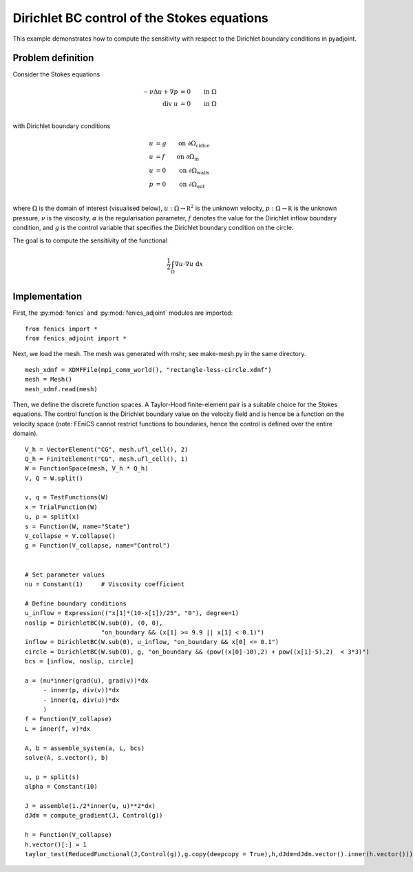 ..  #!/usr/bin/env python
  # -*- coding: utf-8 -*-
  
.. py:currentmodule:: dolfin_adjoint

Dirichlet BC control of the Stokes equations
============================================

.. sectionauthor:: Simon W. Funke <simon@simula.no>, André Massing <massing@simula.no>

This example demonstrates how to compute the sensitivity with respect to the Dirichlet
boundary conditions in pyadjoint.

Problem definition
******************

Consider the Stokes equations

.. math::
      -\nu \Delta u + \nabla p &= 0  \qquad \mathrm{in} \ \Omega \\
                        \mathrm{div }\  u &= 0  \qquad \mathrm{in} \ \Omega  \\

with Dirichlet boundary conditions

.. math::
          u &= g  \qquad \mathrm{on} \ \partial \Omega_{\textrm{cirlce}} \\
          u &= f  \qquad \mathrm{on} \ \partial \Omega_{\textrm{in}} \\
          u &= 0  \qquad \mathrm{on} \ \partial \Omega_{\textrm{walls}} \\
          p &= 0  \qquad \mathrm{on} \ \partial \Omega_{\textrm{out}} \\


where :math:`\Omega` is the domain of interest (visualised below),
:math:`u:\Omega \to \mathbb R^2` is the unknown velocity,
:math:`p:\Omega \to \mathbb R` is the unknown pressure, :math:`\nu`
is the viscosity, :math:`\alpha` is the regularisation parameter,
:math:`f` denotes the value for the Dirichlet inflow boundary
condition, and :math:`g` is the control variable that specifies the
Dirichlet boundary condition on the circle.

.. image:: stokes_bc_control_domain.png
    :scale: 35
    :align: center

The goal is to compute the sensitivity of the functional

.. math::
       \frac{1}{2}\int_{\Omega} \nabla u \cdot \nabla u~\textrm{d}x \\

Implementation
**************

First, the :py:mod:`fenics` and :py:mod:`fenics_adjoint` modules are imported:

::

  from fenics import *
  from fenics_adjoint import *
  
Next, we load the mesh. The mesh was generated with mshr; see make-mesh.py
in the same directory.

::

  mesh_xdmf = XDMFFile(mpi_comm_world(), "rectangle-less-circle.xdmf")
  mesh = Mesh()
  mesh_xdmf.read(mesh)
  
  
Then, we define the discrete function spaces. A Taylor-Hood
finite-element pair is a suitable choice for the Stokes equations.
The control function is the Dirichlet boundary value on the velocity
field and is hence be a function on the velocity space (note: FEniCS
cannot restrict functions to boundaries, hence the control is
defined over the entire domain).


::

  V_h = VectorElement("CG", mesh.ufl_cell(), 2)
  Q_h = FiniteElement("CG", mesh.ufl_cell(), 1)
  W = FunctionSpace(mesh, V_h * Q_h)
  V, Q = W.split()
  
  v, q = TestFunctions(W)
  x = TrialFunction(W)
  u, p = split(x)
  s = Function(W, name="State")
  V_collapse = V.collapse()
  g = Function(V_collapse, name="Control")
  
  
  # Set parameter values
  nu = Constant(1)     # Viscosity coefficient
  
  # Define boundary conditions
  u_inflow = Expression(("x[1]*(10-x[1])/25", "0"), degree=1)
  noslip = DirichletBC(W.sub(0), (0, 0),
                       "on_boundary && (x[1] >= 9.9 || x[1] < 0.1)")
  inflow = DirichletBC(W.sub(0), u_inflow, "on_boundary && x[0] <= 0.1")
  circle = DirichletBC(W.sub(0), g, "on_boundary && (pow((x[0]-10),2) + pow((x[1]-5),2)  < 3*3)")
  bcs = [inflow, noslip, circle]
  
  a = (nu*inner(grad(u), grad(v))*dx
       - inner(p, div(v))*dx
       - inner(q, div(u))*dx
       )
  f = Function(V_collapse)
  L = inner(f, v)*dx
  
  A, b = assemble_system(a, L, bcs)
  solve(A, s.vector(), b)
  
  u, p = split(s)
  alpha = Constant(10)
  
  J = assemble(1./2*inner(u, u)**2*dx)
  dJdm = compute_gradient(J, Control(g))
  
  h = Function(V_collapse)
  h.vector()[:] = 1
  taylor_test(ReducedFunctional(J,Control(g)),g.copy(deepcopy = True),h,dJdm=dJdm.vector().inner(h.vector()))
